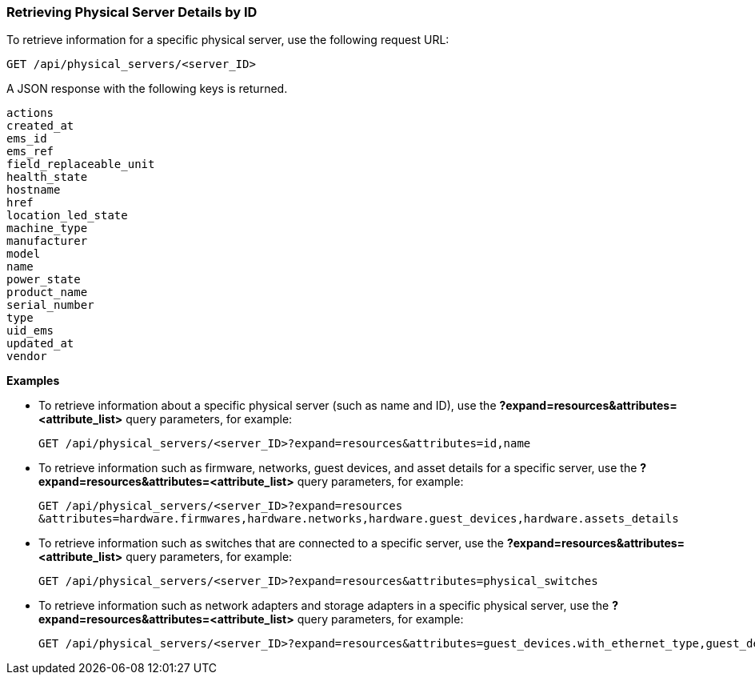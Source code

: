 === Retrieving Physical Server Details by ID

To retrieve information for a specific physical server, use the following request URL:
----------------------------------------------------------------
GET /api/physical_servers/<server_ID>
----------------------------------------------------------------

A JSON response with the following keys is returned.
----------------------
actions
created_at
ems_id
ems_ref
field_replaceable_unit
health_state
hostname
href
location_led_state
machine_type
manufacturer
model
name
power_state
product_name
serial_number
type
uid_ems
updated_at
vendor
----------------------

*Examples*

 
* To retrieve information about a specific physical server (such as name and ID), use the *?expand=resources&attributes=<attribute_list>* query parameters, for example:
+
---------------------------------------------------------------------------------------
GET /api/physical_servers/<server_ID>?expand=resources&attributes=id,name
---------------------------------------------------------------------------------------
* To retrieve information such as firmware, networks, guest devices, and asset details for a specific server, use the *?expand=resources&attributes=<attribute_list>* query parameters, for example:
+
-----------------------------------------------------------------------------------------------
GET /api/physical_servers/<server_ID>?expand=resources
&attributes=hardware.firmwares,hardware.networks,hardware.guest_devices,hardware.assets_details
-----------------------------------------------------------------------------------------------
* To retrieve information such as switches that are connected to a specific server, use the *?expand=resources&attributes=<attribute_list>* query parameters, for example: 
+
-----------------------------------------------------------------------------------
GET /api/physical_servers/<server_ID>?expand=resources&attributes=physical_switches
-----------------------------------------------------------------------------------
* To retrieve information such as network adapters and storage adapters in a specific physical server, use the *?expand=resources&attributes=<attribute_list>* query parameters, for example:
+
-----------------------------------------------------------------------------------------------
GET /api/physical_servers/<server_ID>?expand=resources&attributes=guest_devices.with_ethernet_type,guest_devices.with_storage_type,hardware.physical_network_ports
-----------------------------------------------------------------------------------------------
